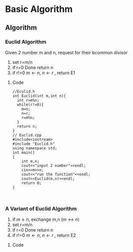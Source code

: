 

* Basic Algorithm
** Algorithm
*** Euclid Algorithm
Given 2 number m and n, request for their bcommon divisor
1. set r=m/n
2. if r=0 Done return n
3. if r!=0 $m\leftarrow n$, $n\leftarrow r$ , return E1
**** Code

#+BEGIN_SRC C++
//Eculid.h
int Euclid(int m,int n){
  int r=m%n;
  while(r!=0){
    m=n;
    n=r;
    r=m%n;
  }
  return n;
}
// Euclid.cpp
#include<iostream>
#include "Euclid.h"
using namespace std;
int main()
{
    int m,n;
    cout<<"input 2 number"<<endl;
    cin>>m>>n;
    cout<<"run the function"<<endl;
    cout<<Euclid(m,n)<<endl;
    return 0;
}


#+END_SRC




*** A Variant of Euclid Algorithm
1. if $m\ge n$, exchange m,n ($m\leftrightarrow n$)
2. set r=m/n
3. if r=0 Done return n
4. if r!=0 $m\leftarrow n$, $n\leftarrow r$ , return E2
**** Code



